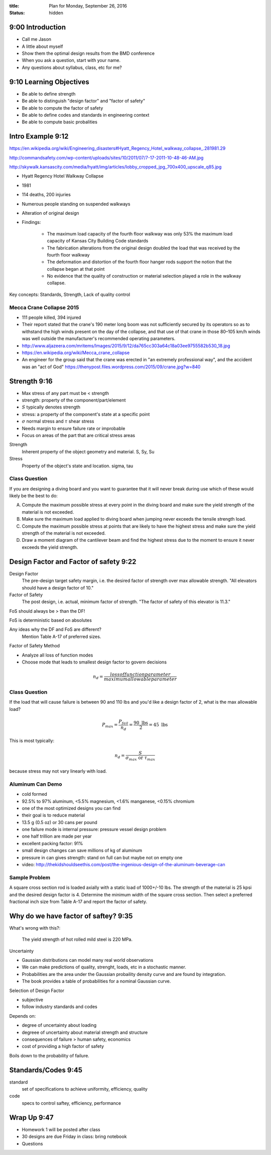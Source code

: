 :title: Plan for Monday, September 26, 2016
:status: hidden

9:00 Introduction
=================

- Call me Jason
- A little about myself
- Show them the optimal design results from the BMD conference
- When you ask a question, start with your name.
- Any questions about syllabus, class, etc for me?

9:10 Learning Objectives
========================

- Be able to define strength
- Be able to distinguish "design factor" and "factor of safety"
- Be able to compute the factor of safety
- Be able to define codes and standards in engineering context
- Be able to compute basic probalities

Intro Example 9:12
==================

https://en.wikipedia.org/wiki/Engineering_disasters#Hyatt_Regency_Hotel_walkway_collapse_.281981.29

http://commandsafety.com/wp-content/uploads/sites/10/2011/07/7-17-2011-10-48-46-AM.jpg

http://skywalk.kansascity.com/media/hyatt/img/articles/lobby_cropped_jpg_700x400_upscale_q85.jpg

- Hyatt Regency Hotel Walkway Collapse
- 1981
- 114 deaths, 200 injuries
- Numerous people standing on suspended walkways
- Alteration of original design
- Findings:

   - The maximum load capacity of the fourth floor walkway was only 53% the
     maximum load capacity of Kansas City Building Code standards
   - The fabrication alterations from the original design doubled the load that
     was received by the fourth floor walkway
   - The deformation and distortion of the fourth floor hanger rods support the
     notion that the collapse began at that point
   - No evidence that the quality of construction or material selection played
     a role in the walkway collapse.

Key concepts: Standards, Strength, Lack of quality control

Mecca Crane Collapse 2015
-------------------------

- 111 people killed, 394 injured
- Their report stated that the crane's 190 meter long boom was not sufficiently
  secured by its operators so as to withstand the high winds present on the day
  of the collapse, and that use of that crane in those 80–105 km/h winds was
  well outside the manufacturer's recommended operating parameters.
- http://www.aljazeera.com/mritems/Images/2015/9/12/da765cc303a64c18a03ee9755582b530_18.jpg
- https://en.wikipedia.org/wiki/Mecca_crane_collapse
- An engineer for the group said that the crane was erected in "an extremely
  professional way", and the accident was an "act of God"
  https://thenypost.files.wordpress.com/2015/09/crane.jpg?w=840

Strength 9:16
=============

- Max stress of any part must be < strength
- strength: property of the component/part/element
- :math:`S` typically denotes strength
- stress: a property of the component's state at a specific point
- :math:`\sigma` normal stress and :math:`\tau` shear stress
- Needs margin to ensure failure rate or improbable
- Focus on areas of the part that are critical stress areas

Strength
   Inherent property of the object geometry and material. S, Sy, Su
Stress
   Property of the object's state and location. sigma, tau

Class Question
--------------

If you are designing a diving board and you want to guarantee that it will
never break during use which of these would likely be the best to do:

A. Compute the maximum possible stress at every point in the diving board and
   make sure the yield strength of the material is not exceeded.
B. Make sure the maximum load applied to diving board when jumping never
   exceeds the tensile strength load.
C. Compute the maximum possible stress at points that are likely to have the
   highest stress and make sure the yield strength of the material is not
   exceeded.
D. Draw a moment diagram of the cantilever beam and find the highest stress due
   to the moment to ensure it never exceeds the yield strength.

Design Factor and Factor of safety 9:22
=======================================

Design Factor
   The pre-design target safety margin, i.e. the desired factor of strength
   over max allowable strength. "All elevators should have a design factor
   of 10."
Factor of Safety
   The post design, i.e. actual, minimum factor of strength. "The factor of
   safety of this elevator is 11.3."

FoS should always be > than the DF!

FoS is deterministic based on absolutes

Any ideas why the DF and FoS are different?
   Mention Table A-17 of preferred sizes.

Factor of Safety Method

- Analyze all loss of function modes
- Choose mode that leads to smallest design factor to govern decisions

.. math::

   n_d = \frac{loss of function parameter}{maximum allowable parameter}

Class Question
--------------

If the load that will cause failure is between 90 and 110 lbs and you'd like a
design factor of 2, what is the max allowable load?

.. math::

   P_{max} = \frac{P_{fail}}{n_d} = \frac{90 \textrm{ lbs}}{2} = 45 \textrm{ lbs}


This is most typically:

.. math::

   n_d = \frac{S}{\sigma_{max} \textrm{ or } \tau_{max}}

because stress may not vary linearly with load.

Aluminum Can Demo
-----------------

- cold formed
- 92.5% to 97% aluminum, <5.5% magnesium, <1.6% manganese, <0.15% chromium
- one of the most optimized designs you can find
- their goal is to reduce material
- 13.5 g (0.5 oz) or 30 cans per pound
- one failure mode is internal pressure: pressure vessel design problem
- one half trillion are made per year
- excellent packing factor: 91%
- small design changes can save millions of kg of aluminum
- pressure in can gives strength: stand on full can but maybe not on empty one
- video: http://thekidshouldseethis.com/post/the-ingenious-design-of-the-aluminum-beverage-can

Sample Problem
--------------

A square cross section rod is loaded axially with a static load of 1000+/-10
lbs. The strength of the material is 25 kpsi and the desired design factor is
4. Determine the minimum width of the square cross section. Then select a
preferred fractional inch size from Table A-17 and report the factor of
safety.

Why do we have factor of saftey? 9:35
=====================================

What's wrong with this?:

   The yield strength of hot rolled mild steel is 220 MPa.

Uncertainty

- Gaussian distributions can model many real world observations
- We can make predictions of quality, strenght, loads, etc in a stochastic
  manner.
- Probabilities are the area under the Gaussian probaility density curve and
  are found by integration.
- The book provides a table of probabilities for a nominal Gaussian curve.

Selection of Design Factor

- subjective
- follow industry standards and codes

Depends on:

- degree of uncertainty about loading
- degreee of uncertainty about material strength and structure
- consequences of failure > human safety, economics
- cost of providing a high factor of safety

Boils down to the probability of failure.

Standards/Codes 9:45
====================

standard
   set of specifications to achieve uniformity, efficiency, quality
code
   specs to control saftey, efficiency, performance

Wrap Up 9:47
============

- Homework 1 will be posted after class
- 30 designs are due Friday in class: bring notebook
- Questions
